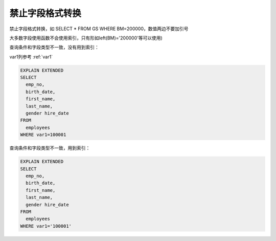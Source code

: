 禁止字段格式转换
=============================

禁止字段格式转换，如 SELECT * FROM GS WHERE BM=200000，数值两边不要加引号

大多数字段使用函数不会使用索引，只有形如left(BM)='200000'等可以使用)

查询条件和字段类型不一致，没有用到索引：

var1列参考 :ref:`var1`

.. code-block:: mysql

    EXPLAIN EXTENDED
    SELECT 
      emp_no,
      birth_date,
      first_name,
      last_name,
      gender hire_date 
    FROM
      employees 
    WHERE var1=100001

.. image:: ../../images/4-3.png

查询条件和字段类型不一致，用到索引：

.. code-block:: mysql

    EXPLAIN EXTENDED
    SELECT 
      emp_no,
      birth_date,
      first_name,
      last_name,
      gender hire_date 
    FROM
      employees 
    WHERE var1='100001'

.. image:: ../../images/4-4.png

